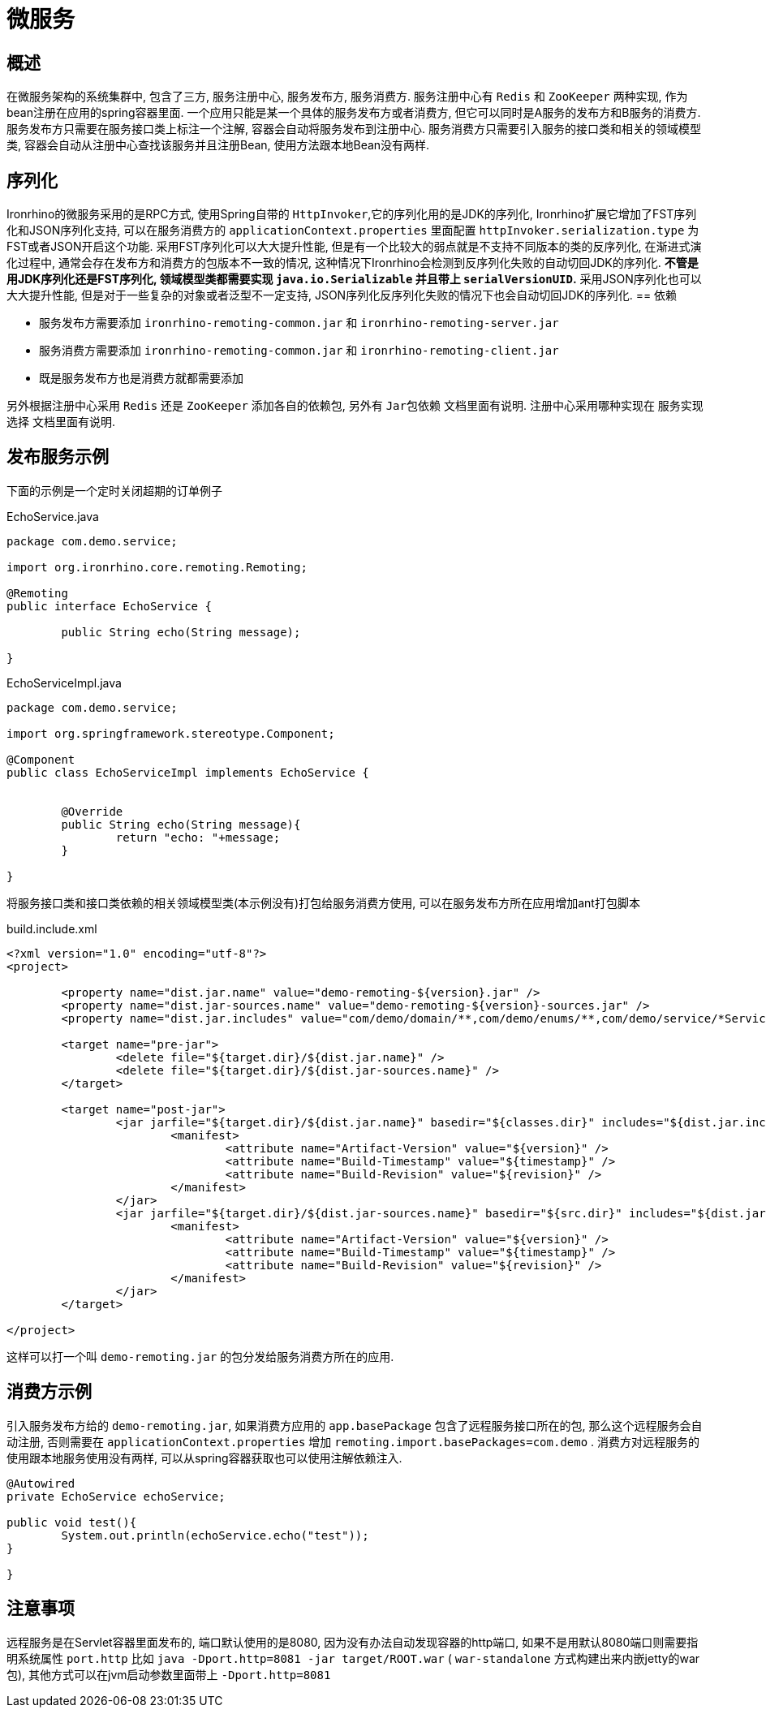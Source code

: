 = 微服务

== 概述
在微服务架构的系统集群中, 包含了三方, 服务注册中心, 服务发布方, 服务消费方.
服务注册中心有 `Redis` 和 `ZooKeeper` 两种实现, 作为bean注册在应用的spring容器里面.
一个应用只能是某一个具体的服务发布方或者消费方, 但它可以同时是A服务的发布方和B服务的消费方.
服务发布方只需要在服务接口类上标注一个注解, 容器会自动将服务发布到注册中心.
服务消费方只需要引入服务的接口类和相关的领域模型类, 容器会自动从注册中心查找该服务并且注册Bean, 使用方法跟本地Bean没有两样.


== 序列化
Ironrhino的微服务采用的是RPC方式, 使用Spring自带的 `HttpInvoker`,它的序列化用的是JDK的序列化,
Ironrhino扩展它增加了FST序列化和JSON序列化支持, 可以在服务消费方的 `applicationContext.properties` 里面配置 `httpInvoker.serialization.type` 为FST或者JSON开启这个功能.
采用FST序列化可以大大提升性能, 但是有一个比较大的弱点就是不支持不同版本的类的反序列化,
在渐进式演化过程中, 通常会存在发布方和消费方的包版本不一致的情况, 这种情况下Ironrhino会检测到反序列化失败的自动切回JDK的序列化.
*不管是用JDK序列化还是FST序列化, 领域模型类都需要实现 `java.io.Serializable` 并且带上 `serialVersionUID`.*
采用JSON序列化也可以大大提升性能, 但是对于一些复杂的对象或者泛型不一定支持, JSON序列化反序列化失败的情况下也会自动切回JDK的序列化.
== 依赖

- 服务发布方需要添加 `ironrhino-remoting-common.jar` 和 `ironrhino-remoting-server.jar`
- 服务消费方需要添加 `ironrhino-remoting-common.jar` 和 `ironrhino-remoting-client.jar`
- 既是服务发布方也是消费方就都需要添加

另外根据注册中心采用 `Redis` 还是 `ZooKeeper` 添加各自的依赖包, 另外有 `Jar包依赖` 文档里面有说明.
注册中心采用哪种实现在 `服务实现选择` 文档里面有说明.

== 发布服务示例
下面的示例是一个定时关闭超期的订单例子

[source,java]
.EchoService.java
----
package com.demo.service;

import org.ironrhino.core.remoting.Remoting;

@Remoting
public interface EchoService {

	public String echo(String message);

}

----

[source,java]
.EchoServiceImpl.java
----
package com.demo.service;

import org.springframework.stereotype.Component;

@Component
public class EchoServiceImpl implements EchoService {


	@Override
	public String echo(String message){
		return "echo: "+message;
	}

}

----
将服务接口类和接口类依赖的相关领域模型类(本示例没有)打包给服务消费方使用,
可以在服务发布方所在应用增加ant打包脚本

[source,xml]
.build.include.xml
----
<?xml version="1.0" encoding="utf-8"?>
<project>

	<property name="dist.jar.name" value="demo-remoting-${version}.jar" />
	<property name="dist.jar-sources.name" value="demo-remoting-${version}-sources.jar" />
	<property name="dist.jar.includes" value="com/demo/domain/**,com/demo/enums/**,com/demo/service/*Service.*" />

	<target name="pre-jar">
		<delete file="${target.dir}/${dist.jar.name}" />
		<delete file="${target.dir}/${dist.jar-sources.name}" />
	</target>

	<target name="post-jar">
		<jar jarfile="${target.dir}/${dist.jar.name}" basedir="${classes.dir}" includes="${dist.jar.includes}">
			<manifest>
				<attribute name="Artifact-Version" value="${version}" />
				<attribute name="Build-Timestamp" value="${timestamp}" />
				<attribute name="Build-Revision" value="${revision}" />
			</manifest>
		</jar>
		<jar jarfile="${target.dir}/${dist.jar-sources.name}" basedir="${src.dir}" includes="${dist.jar.includes}">
			<manifest>
				<attribute name="Artifact-Version" value="${version}" />
				<attribute name="Build-Timestamp" value="${timestamp}" />
				<attribute name="Build-Revision" value="${revision}" />
			</manifest>
		</jar>
	</target>

</project>
----

这样可以打一个叫 `demo-remoting.jar` 的包分发给服务消费方所在的应用.

== 消费方示例
引入服务发布方给的 `demo-remoting.jar`,
如果消费方应用的 `app.basePackage` 包含了远程服务接口所在的包, 那么这个远程服务会自动注册,
否则需要在 `applicationContext.properties` 增加 `remoting.import.basePackages=com.demo` .
消费方对远程服务的使用跟本地服务使用没有两样, 可以从spring容器获取也可以使用注解依赖注入.

[source,java]
----

@Autowired
private EchoService echoService;

public void test(){
	System.out.println(echoService.echo("test"));
}

}
----

== 注意事项
远程服务是在Servlet容器里面发布的, 端口默认使用的是8080, 因为没有办法自动发现容器的http端口, 如果不是用默认8080端口则需要指明系统属性 `port.http`
比如 `java -Dport.http=8081 -jar target/ROOT.war` ( `war-standalone` 方式构建出来内嵌jetty的war包), 其他方式可以在jvm启动参数里面带上 `-Dport.http=8081`
